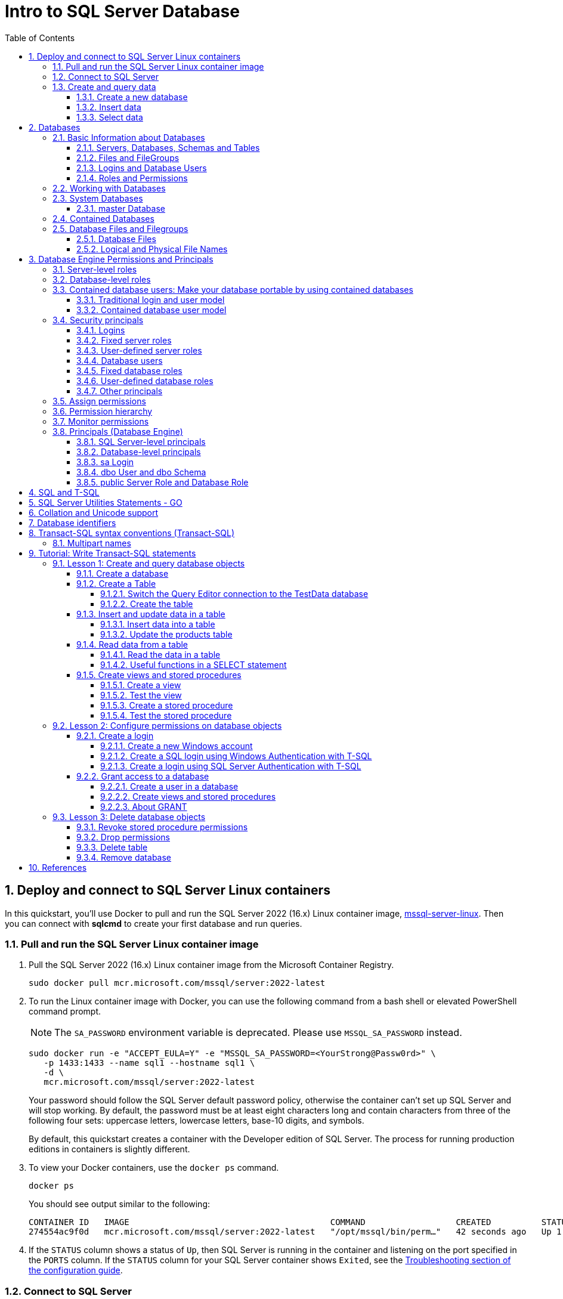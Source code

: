 = Intro to SQL Server Database
:page-layout: post
:page-categories: ['database']
:page-tags: ['database', 'sqlserver']
:page-date: 2023-04-06 10:14:18 +0800
:page-revdate: 2023-04-06 10:14:18 +0800
:toc:
:toclevels: 4
:sectnums:
:sectnumlevels: 4

== Deploy and connect to SQL Server Linux containers

:docker-hub-microsoft-mssql-server: https://hub.docker.com/_/microsoft-mssql-server
:sqldb-troubleshooting: https://learn.microsoft.com/en-us/sql/linux/sql-server-linux-docker-container-troubleshooting?view=sql-server-ver16

In this quickstart, you'll use Docker to pull and run the SQL Server 2022 (16.x) Linux container image, {docker-hub-microsoft-mssql-server}[mssql-server-linux]. Then you can connect with *sqlcmd* to create your first database and run queries.

=== Pull and run the SQL Server Linux container image

. Pull the SQL Server 2022 (16.x) Linux container image from the Microsoft Container Registry.
+
[source,bash]
----
sudo docker pull mcr.microsoft.com/mssql/server:2022-latest
----

. To run the Linux container image with Docker, you can use the following command from a bash shell or elevated PowerShell command prompt.
+
NOTE: The `SA_PASSWORD` environment variable is deprecated. Please use `MSSQL_SA_PASSWORD` instead.
+
[source,shell]
----
sudo docker run -e "ACCEPT_EULA=Y" -e "MSSQL_SA_PASSWORD=<YourStrong@Passw0rd>" \
   -p 1433:1433 --name sql1 --hostname sql1 \
   -d \
   mcr.microsoft.com/mssql/server:2022-latest
----
+
Your password should follow the SQL Server default password policy, otherwise the container can't set up SQL Server and will stop working. By default, the password must be at least eight characters long and contain characters from three of the following four sets: uppercase letters, lowercase letters, base-10 digits, and symbols. 
+
By default, this quickstart creates a container with the Developer edition of SQL Server. The process for running production editions in containers is slightly different.
+

. To view your Docker containers, use the `docker ps` command.
+
[source,shell]
----
docker ps
----
+
You should see output similar to the following:
+
[source,console]
----
CONTAINER ID   IMAGE                                        COMMAND                  CREATED          STATUS        PORTS                                       NAMES
274554ac9f0d   mcr.microsoft.com/mssql/server:2022-latest   "/opt/mssql/bin/perm…"   42 seconds ago   Up 1 second   0.0.0.0:1433->1433/tcp, :::1433->1433/tcp   sql1
----

. If the `STATUS` column shows a status of `Up`, then SQL Server is running in the container and listening on the port specified in the `PORTS` column. If the `STATUS` column for your SQL Server container shows `Exited`, see the {sqldb-troubleshooting}[Troubleshooting section of the configuration guide]. 

=== Connect to SQL Server

The following steps use the SQL Server command-line tool, sqlcmd, inside the container to connect to SQL Server.

. Use the `docker exec -it` command to start an interactive bash shell inside your running container. In the following example `sql1` is name specified by the `--name` parameter when you created the container.
+
[source,shell]
----
sudo docker exec -it sql1 "bash"
----

. Once inside the container, connect locally with *sqlcmd*, using its full path.
+
[source,shell]
----
/opt/mssql-tools/bin/sqlcmd -S localhost -U SA -P "<YourStrong@Passw0rd>"
----
+
TIP: You can omit the password on the command-line to be prompted to enter it. Here's an example:
+
[source,shell]
----
/opt/mssql-tools/bin/sqlcmd -S localhost -U SA
----

. If successful, you should get to a *sqlcmd* command prompt: `1>`.

=== Create and query data

The following sections walk you through using *sqlcmd* and Transact-SQL to create a new database, add data, and run a query.

==== Create a new database

The following steps create a new database named `TestDB`.

. From the sqlcmd command prompt, paste the following Transact-SQL command to create a test database:
+
[source,sql]
----
CREATE DATABASE TestDB;
----

. On the next line, write a query to return the name of all of the databases on your server:
+
[source,sql]
----
SELECT Name from sys.databases;
----

. The previous two commands weren't run immediately. Type `GO` on a new line to run the previous commands:
+
[source,sql]
----
GO
----

==== Insert data

Next create a new table, Inventory, and insert two new rows.

. From the _sqlcmd_ command prompt, switch context to the new _TestDB_ database:
+
[source,sql]
----
USE TestDB;
----

. Create new table named `Inventory`:
+
[source,sql]
----
CREATE TABLE Inventory (id INT, name NVARCHAR(50), quantity INT);
----

. Insert data into the new table:
+
[source,sql]
----
INSERT INTO Inventory VALUES (1, 'banana', 150); INSERT INTO Inventory VALUES (2, 'orange', 154);
----

. Type `GO` to run the previous commands:
+
[source,sql]
----
GO
----

==== Select data

Now, run a query to return data from the `Inventory` table.

. From the _sqlcmd_ command prompt, enter a query that returns rows from the `Inventory` table where the quantity is greater than 152:
+
[source,sql]
----
SELECT * FROM Inventory WHERE quantity > 152;
----

. Run the command:
+
[source,sql]
----
GO
----

. Exit the sqlcmd command prompt
+
To end your sqlcmd session, type `QUIT`:
+
[source,sql]
----
QUIT
----

. To exit the interactive command-prompt in your container, type `exit`. Your container continues to run after you exit the interactive bash shell.

== Databases

A _database_ in _SQL Server_ is made up of a collection of _tables_ that stores a specific set of structured data. A table contains a collection of _rows_, also referred to as _records_ or _tuples_, and _columns_, also referred to as _attributes_. Each column in the table is designed to store a certain type of information, for example, dates, names, dollar amounts, and numbers.

=== Basic Information about Databases

:sqldb-tables: https://learn.microsoft.com/en-us/sql/relational-databases/tables/tables?view=sql-server-ver16
:sqldb-files-filegroups: https://learn.microsoft.com/en-us/sql/relational-databases/databases/database-files-and-filegroups?view=sql-server-ver16
:sqldb-tsql: https://learn.microsoft.com/en-us/sql/t-sql/language-reference?view=sql-server-ver16
:sqldb-authn: https://learn.microsoft.com/en-us/sql/relational-databases/security/authentication-access/principals-database-engine?view=sql-server-ver16
:ssms: https://learn.microsoft.com/en-us/sql/ssms/sql-server-management-studio-ssms?view=sql-server-ver16

==== Servers, Databases, Schemas and Tables

A computer can have one or more than one instance of _SQL Server_ installed. Each instance of SQL Server can contain one or many _databases_. Within a database, there are one or many object ownership groups called _schemas_. Within each schema there are database objects such as _tables_, _views_, and _stored procedures_. Some objects such as certificates and asymmetric keys are contained within the database, but are not contained within a schema. For more information about creating tables, see {sqldb-tables}[Tables].

==== Files and FileGroups

SQL Server databases are stored in the file system in _files_. Files can be grouped into _filegroups_. For more information about files and filegroups, see {sqldb-files-filegroups}[Database Files and Filegroups].

==== Logins and Database Users

When people gain access to an instance of SQL Server they are identified as a _login_. When people gain access to a database they are identified as a _database user_. A database user can be based on a login. If _contained databases_ are enabled, a database user can be created that is not based on a login. For more information about users, see `CREATE USER` ({sqldb-tsql}[Transact-SQL]).

==== Roles and Permissions

A user that has access to a database can be given _permission_ to access the objects in the database. Though permissions can be granted to _individual users_, we recommend creating _database roles_, adding the database users to the roles, and then grant access permission to the roles. Granting permissions to roles instead of users makes it easier to keep permissions consistent and understandable as the number of users grow and continually change. For more information about roles permissions, see `CREATE ROLE` ({sqldb-tsql}[Transact-SQL]) and {sqldb-authn}[Principals (Database Engine)].

=== Working with Databases

Most people who work with databases use the _SQL Server Management Studio_ tool. The Management Studio tool has a graphical user interface for creating databases and the objects in the databases. Management Studio also has a query editor for interacting with databases by writing Transact-SQL statements. Management Studio can be installed from the SQL Server installation disk, or downloaded from MSDN. For more information about SQL Server Management Studio tool, see {ssms}[SQL Server Management Studio (SSMS)].

=== System Databases

SQL Server includes the following system databases.

:master-database: https://learn.microsoft.com/en-us/sql/relational-databases/databases/master-database?view=sql-server-ver16
:msdb-database: https://learn.microsoft.com/en-us/sql/relational-databases/databases/msdb-database?view=sql-server-ver16
:model-database: https://learn.microsoft.com/en-us/sql/relational-databases/databases/model-database?view=sql-server-ver16
:resource-database: https://learn.microsoft.com/en-us/sql/relational-databases/databases/resource-database?view=sql-server-ver16
:tempdb-database: https://learn.microsoft.com/en-us/sql/relational-databases/databases/tempdb-database?view=sql-server-ver16

[%header,cols="1,5"]
|===
|System database
|Description

|{master-database}[master Database]
|Records all the system-level information for an instance of SQL Server.

|{msdb-database}[msdb Database]
|Is used by SQL Server Agent for scheduling alerts and jobs.

|{model-database}[model Database]
|Is used as the template for all databases created on the instance of SQL Server. Modifications made to the model database, such as database size, collation, recovery model, and other database options, are applied to any databases created afterward.

|{resource-database}[Resource Database]
|Is a read-only database that contains system objects that are included with SQL Server. System objects are physically persisted in the Resource database, but they logically appear in the sys schema of every database.

|{tempdb-database}[tempdb Database]
|Is a workspace for holding temporary objects or intermediate result sets.
|===

NOTE: For Azure SQL Database single databases and elastic pools, only _master_ Database and _tempdb_ Database apply.

==== master Database

The _master database_ records all the system-level information for a SQL Server system. This includes instance-wide metadata such as logon accounts, endpoints, linked servers, and system configuration settings.

In SQL Server, system objects are no longer stored in the _master_ database; instead, they are stored in the _Resource database_.

Also, _master_ is the database that records the existence of all other databases and the location of those database files and records the initialization information for SQL Server. Therefore, SQL Server cannot start if the master database is unavailable.

=== Contained Databases

A _contained database_ is a database that is isolated from other databases and from the instance of SQL Server that hosts the database. SQL Server helps user to isolate their database from the instance in 4 ways.

* Much of the metadata that describes a database is maintained in the database. (In addition to, or instead of, maintaining metadata in the master database.)

* All metadata are defined using the same collation.

* User authentication can be performed by the database, reducing the databases dependency on the logins of the instance of SQL Server.

* The SQL Server environment (DMV's, XEvents, etc.) reports and can act upon containment information.


=== Database Files and Filegroups

At a minimum, every SQL Server database has two operating system files: a _data file_ and a _log file_. Data files contain data and objects such as tables, indexes, stored procedures, and views. Log files contain the information that is required to recover all transactions in the database. Data files can be grouped together in filegroups for allocation and administration purposes.

==== Database Files

SQL Server databases have three types of files, as shown in the following table.

[%header,cols="1,5"]
|===
|File
|Description

|Primary
|Contains startup information for the database and points to the other files in the database. Every database has one primary data file. The recommended file name extension for primary data files is _.mdf_.

|Secondary
|Optional user-defined data files. Data can be spread across multiple disks by putting each file on a different disk drive. The recommended file name extension for secondary data files is _.ndf_.

|Transaction Log
|The log holds information used to recover the database. There must be at least one log file for each database. The recommended file name extension for transaction logs is _.ldf_.
|===

For example, a simple database named *Sales* has one primary file that contains all data and objects and a log file that contains the transaction log information. A more complex database named *Orders* can be created that includes one primary file and five secondary files. The data and objects within the database spread across all six files, and the four log files contain the transaction log information.

By default, the data and transaction logs are put on the same drive and path to handle single-disk systems. This choice may not be optimal for production environments. We recommend that you _put data and log files on separate disks_.

[source,console]
----
$ ls /var/opt/mssql/data/
Entropy.bin  Sales_log.ldf  mastlog.ldf  model_msdbdata.mdf  model_replicatedmaster.ldf  modellog.ldf  msdblog.ldf  tempdb2.ndf  tempdb4.ndf
Sales.mdf    master.mdf     model.mdf	 model_msdblog.ldf   model_replicatedmaster.mdf  msdbdata.mdf  tempdb.mdf   tempdb3.ndf  templog.ldf
----

==== Logical and Physical File Names

:sqldb-file-locations: https://learn.microsoft.com/en-us/sql/sql-server/install/file-locations-for-default-and-named-instances-of-sql-server?view=sql-server-ver16

SQL Server files have two file name types:

*logical_file_name*: The _logical_file_name_ is the name used to refer to the physical file in all Transact-SQL statements. The logical file name must comply with the rules for SQL Server identifiers and must be unique among logical file names in the database.

*os_file_name*: The _os_file_name_ is the name of the physical file including the directory path. It must follow the rules for the operating system file names.

When multiple instances of SQL Server are running on a single computer, each instance receives a different default directory to hold the files for the databases created in the instance. For more information, see {sqldb-file-locations}[File Locations for Default and Named Instances of SQL Server].

== Database Engine Permissions and Principals

_Permissions_ in the Database Engine are managed at the _server level_ through _logins_ and _server roles_, and at the _database level_ through _database users_ and _database roles_. The model for SQL Database exposes the same system within each database, but the server level permissions aren't available.

=== Server-level roles

:server-level-roles: https://learn.microsoft.com/en-us/sql/relational-databases/security/authentication-access/server-level-roles?view=sql-server-ver16

SQL Server provides {server-level-roles}[server-level roles] to help you manage the permissions on a server. These roles are security principals that group other principals. Server-level roles are server-wide in their permissions scope. 

=== Database-level roles

:database-level-roles: https://learn.microsoft.com/en-us/sql/relational-databases/security/authentication-access/database-level-roles?view=sql-server-ver16

{database-level-roles}[Database-level roles] are database-wide in their permissions scope.

There are two types of database-level roles: fixed-database roles that are predefined in the database and user-defined database roles that you can create.

Fixed-database roles are defined at the database level and exist in each database. Members of the `db_owner` database role can manage fixed-database role membership. There are also some special-purpose database roles in the `msdb` database.

You can add any database account and other SQL Server roles into database-level roles.

=== Contained database users: Make your database portable by using contained databases 

:contained-database-users: https://learn.microsoft.com/en-us/sql/relational-databases/security/contained-database-users-making-your-database-portable?view=sql-server-ver16

Use {contained-database-users}[contained database users] to authenticate SQL Server and Azure SQL Database connections at the database level. A contained database is a database that's isolated from other databases and from the instance of SQL Server or SQL Database (and the master database) that hosts the database.

==== Traditional login and user model

In the traditional connection model, Windows users or members of Windows groups connect to the Database Engine by providing user or group credentials authenticated by Windows. Or users can provide both a name and password and connect by using SQL Server authentication. In both cases, the master database must have a login that matches the connecting credentials.

After the Database Engine confirms the Windows authentication credentials or authenticates the SQL Server authentication credentials, the connection typically attempts to connect to a user database. To connect to a user database, the login must be mapped to (that is, associated with) a database user in the user database. The connection string might also specify connecting to a specific database, which is optional in SQL Server but required in SQL Database.

The important principle is that both the _login_ (in the `master` database) and the _user_ (in the user database) must exist and be related to each other. The connection to the user database has a dependency upon the login in the `master` database. This dependency limits the ability of the database to be moved to a different hosting SQL Server instance or Azure SQL Database server.

If a connection to the `master` database is not available (for example, a failover is in progress), the overall connection time will increase, or the connection might time out. An unavailable connection might reduce connection scalability.

==== Contained database user model

In the contained database user model, the login in the `master` database is not present. Instead, the authentication process occurs at the user database. The database user in the user database doesn't have an associated login in the master database.

The contained database user model supports both Windows authentication and SQL Server authentication. You can use it in both SQL Server and SQL Database.

To connect as a contained database user, the connection string must always contain a parameter for the user database. The Database Engine uses this parameter to know which database is responsible for managing the authentication process.

The activity of the contained database user is limited to the authenticating database. The database user account must be independently created in each database that the user needs. To change databases, SQL Database users must create a new connection. Contained database users in SQL Server can change databases if an identical user is present in another database.

=== Security principals

:principals-database-engine: https://learn.microsoft.com/en-us/sql/relational-databases/security/authentication-access/principals-database-engine?view=sql-server-ver16

{principals-database-engine}[_Security principal_] is the official name of the identities that use SQL Server and that can be assigned permission to take actions. They are usually people or groups of people, but can be other entities that pretend to be people.

The security principals can be created and managed using the Transact-SQL listed, or by using SQL Server Management Studio.

==== Logins

:choose-an-authentication-mode: https://learn.microsoft.com/en-us/sql/relational-databases/security/choose-an-authentication-mode?view=sql-server-ver16

_Logins_ are individual user accounts for logging on to the SQL Server Database Engine. SQL Server and SQL Database support logins based on _Windows authentication_ and logins based on _SQL Server authentication_.

For information about the two types of logins, see {choose-an-authentication-mode}[Choose an Authentication Mode].

==== Fixed server roles

:alter-server-role-transact-sql: https://learn.microsoft.com/en-us/sql/t-sql/statements/alter-server-role-transact-sql?view=sql-server-ver16

In SQL Server, _fixed server roles_ are a set of pre-configured roles that provide convenient group of server-level permissions. Logins can be added to the roles using the `ALTER SERVER ROLE ... ADD MEMBER` statement.

For more information, see {alter-server-role-transact-sql}[ALTER SERVER ROLE (Transact-SQL)].

SQL Database doesn't support the fixed server roles, but has two roles in the `master` database (`dbmanager` and `loginmanager`) that act like server roles.

==== User-defined server roles

In SQL Server, you can create your own server roles and assign server-level permissions to them. Logins can be added to the server roles using the `ALTER SERVER ROLE ... ADD MEMBER` statement.

For more information, see {alter-server-role-transact-sql}[ALTER SERVER ROLE (Transact-SQL)].

SQL Database doesn't support the user-defined server roles.

==== Database users

:contained-database-users-making-your-database-portable: https://learn.microsoft.com/en-us/sql/relational-databases/security/contained-database-users-making-your-database-portable?view=sql-server-ver16
:create-user-transact-sql: https://learn.microsoft.com/en-us/sql/t-sql/statements/create-user-transact-sql?view=sql-server-ver16

Logins are granted access to a database by creating a _database user_ in a database and mapping that database user to sign in. Typically the database user name is the same as the login name, though it doesn't have to be the same.

Each database user maps to a single login. A login can be mapped to only one user in a database, but can be mapped as a database user in several different databases.

Database users can also be created that don't have a corresponding login. These users are called _contained database users_. Microsoft encourages the use of contained database users because it makes it easier to move your database to a different server. Like a login, a contained database user can use either Windows authentication or SQL Server authentication. For more information, see {contained-database-users-making-your-database-portable}[Contained Database Users - Making Your Database Portable].

There are 12 types of users with slight differences in how they authenticate, and who they represent. To see a list of users, see {create-user-transact-sql}[CREATE USER (Transact-SQL)].

==== Fixed database roles

:alter-role-transact-sql: https://learn.microsoft.com/en-us/sql/t-sql/statements/alter-role-transact-sql?view=sql-server-ver16

_Fixed database roles_ are a set of pre-configured roles that provide convenient group of database-level permissions. Database users and user-defined database roles can be added to the fixed database roles using the `ALTER ROLE ... ADD MEMBER` statement.

For more information, see {alter-role-transact-sql}[ALTER ROLE (Transact-SQL)].

==== User-defined database roles

Users with the `CREATE ROLE` permission can create new _user-defined database roles_ to represent groups of users with common permissions. Typically permissions are granted or denied to the entire role, simplifying permissions management and monitoring. Database users can be added to the database roles by using the `ALTER ROLE ... ADD MEMBER` statement.

For more information, see {alter-role-transact-sql}[ALTER ROLE (Transact-SQL)].

==== Other principals

:create-a-database-user: https://learn.microsoft.com/en-us/sql/relational-databases/security/authentication-access/create-a-database-user?view=sql-server-ver16

Additional security principals not discussed here include application roles, and logins and users based on certificates or asymmetric keys.

For a graphic showing the relationships between Windows users, Windows groups, logins, and database users, see {create-a-database-user}[Create a Database User].

=== Assign permissions

:permissions-database-engine: https://learn.microsoft.com/en-us/sql/relational-databases/security/permissions-database-engine?view=sql-server-ver16

Every SQL Server securable has associated {permissions-database-engine}[permissions] that can be granted to a principal. Permissions in the Database Engine are managed at the server level assigned to logins and server roles, and at the database level assigned to database users and database roles. The model for Azure SQL Database has the same system for the database permissions, but the server level permissions aren't available.

Most permission statements have the format:

[source,sql]
----
AUTHORIZATION PERMISSION ON SECURABLE::NAME TO PRINCIPAL;
----

* `AUTHORIZATION` must be `GRANT`, `REVOKE` or `DENY`.

* The `PERMISSION` establishes what action is allowed or prohibited. The exact number of permissions differs between SQL Server and SQL Database. The permissions are listed in the article {permissions-database-engine}[Permissions (Database Engine)] and in the chart referenced below.

* `ON SECURABLE::NAME` is the type of securable (server, server object, database, or database object) and its name.
+
Some permissions don't require `ON SECURABLE::NAME` because it is unambiguous or inappropriate in the context. For example, the `CREATE TABLE` permission doesn't require the `ON SECURABLE::NAME` clause (`GRANT CREATE TABLE TO Mary`; allows Mary to create tables).

* `PRINCIPAL` is the security principal (login, user, or role) which receives or loses the permission. Grant permissions to roles whenever possible.

The following example grant statement, grants the `UPDATE` permission on the `Parts` table or view that is contained in the `Production` schema to the role named `PartsTeam`:

[source,sql]
----
GRANT UPDATE ON OBJECT::Production.Parts TO PartsTeam;
----

The following example grant statement grants the `UPDATE` permission on the `Production` schema, and by extension on any table or view contained within this schema to the role named `ProductionTeam`, which is a more effective and salable approach to assigning permissions than on individual object-level:

[source,sql]
----
GRANT UPDATE ON SCHEMA::Production TO ProductionTeam;
----

Permissions are granted to security principals (logins, users, and roles) by using the `GRANT` statement. Permissions are explicitly denied by using the `DENY` command. A previously granted or denied permission is removed by using the `REVOKE` statement. Permissions are cumulative, with the user receiving all the permissions granted to the user, login, and any group memberships; however any permission denial overrides all grants.

[TIP]
====
A common mistake is to attempt to remove a `GRANT` by using `DENY` instead of `REVOKE`. This can cause problems when a user receives permissions from multiple sources; which is quite common. The following example demonstrates the principal.
====

The Sales group receives `SELECT` permissions on the OrderStatus table through the statement `GRANT SELECT ON OBJECT::OrderStatus TO Sales;`. User Jae is a member of the Sales role. Jae has also been granted `SELECT` permission to the `OrderStatus` table under their own user name through the statement `GRANT SELECT ON OBJECT::OrderStatus TO Jae`;. Presume the administer wishes to remove the `GRANT` to the Sales role.

* If the administrator correctly executes `REVOKE SELECT ON OBJECT::OrderStatus TO Sales`;, then Jae will retain `SELECT` access to the OrderStatus table through their individual `GRANT` statement.

* If the administrator incorrectly executes `DENY SELECT ON OBJECT::OrderStatus TO Sales;` then Jae, as a member of the Sales role, will be denied the `SELECT` permission because the `DENY` to Sales overrides their individual `GRANT`.

:permissions-or-securables-page: https://learn.microsoft.com/en-us/sql/relational-databases/security/permissions-or-securables-page?view=sql-server-ver16

[NOTE]
====
Permissions can be configured using Management Studio. Find the securable in Object Explorer, right-click the securable, and then select *Properties*. Select the *Permissions* page.

For help on using the permission page, see {permissions-or-securables-page}[Permissions or Securables Page].
====

=== Permission hierarchy

Permissions have a parent/child hierarchy. That is, if you grant _SELECT_ permission on a database, that permission includes _SELECT_ permission on all (child) schemas in the database. If you grant _SELECT_ permission on a schema, it includes _SELECT_ permission on all the (child) tables and views in the schema. The permissions are transitive; that is, if you grant _SELECT_ permission on a database, it includes _SELECT_ permission on all (child) schemas, and all (grandchild) tables and views.

Permissions also have covering permissions. The _CONTROL_ permission on an object, normally gives you all other permissions on the object.

Because both the parent/child hierarchy and the covering hierarchy can act on the same permission, the permission system can get complicated. For example, let's take a table (Region), in a schema (Customers), in a database (SalesDB).

* `CONTROL` permission on table Region includes all the other permissions on the table Region, including `ALTER`, `SELECT`, `INSERT`, `UPDATE`, `DELETE`, and some other permissions.

* `SELECT` on the Customers schema that owns the Region table includes the `SELECT` permission on the Region table.

So `SELECT` permission on the Region table can be achieved through any of these six statements:

[source,sql]
----
GRANT SELECT ON OBJECT::Region TO Jae;

GRANT CONTROL ON OBJECT::Region TO Jae;

GRANT SELECT ON SCHEMA::Customers TO Jae;

GRANT CONTROL ON SCHEMA::Customers TO Jae;

GRANT SELECT ON DATABASE::SalesDB TO Jae;

GRANT CONTROL ON DATABASE::SalesDB TO Jae;
----

=== Monitor permissions

:security-catalog-views-transact-sql: https://learn.microsoft.com/en-us/sql/relational-databases/system-catalog-views/security-catalog-views-transact-sql?view=sql-server-ver16

The following views return security information.

* The logins and user-defined server roles on a server can be examined by using the `sys.server_principals` view. This view isn't available in SQL Database.

* The users and user-defined roles in a database can be examined by using the `sys.database_principals` view.

* The permissions granted to logins and user-defined fixed server roles can be examined by using the `sys.server_permissions` view. This view isn't available in SQL Database.

* The permissions granted to users and user-defined fixed database roles can be examined by using the `sys.database_permissions` view.

* Database role membership can be examined by using the `sys.database_role_members` view.

* Server role membership can be examined by using the `sys.server_role_members` view. This view isn't available in SQL Database.

* For additional security related views, see {security-catalog-views-transact-sql}[Security Catalog Views (Transact-SQL)].

=== Principals (Database Engine)

_Principals_ are entities that can request SQL Server resources. Like other components of the SQL Server authorization model, principals can be arranged in a hierarchy. The scope of influence of a principal depends on the scope of the definition of the principal: Windows, server, database; and whether the principal is indivisible or a collection. A _Windows Login_ is an example of an indivisible principal, and a _Windows Group_ is an example of a principal that is a collection. Every principal has a _security identifier (SID)_.

==== SQL Server-level principals

* SQL Server authentication Login
* Windows authentication login for a Windows user
* Windows authentication login for a Windows group
* Azure Active Directory authentication login for a AD user
* Azure Active Directory authentication login for a AD group
* Server Role

==== Database-level principals

* Database User (There are 12 types of users. For more information, see {create-user-transact-sql}[CREATE USER].)
* Database Role
* Application Role

==== sa Login

The SQL Server `sa` login is a server-level principal. By default, it is created when an instance is installed.

Beginning in SQL Server 2005 (9.x), the default database of sa is master. This is a change of behavior from earlier versions of SQL Server.

The `sa` login is a member of the `sysadmin` fixed server-level role.

The `sa` login has all permissions on the server and cannot be limited.

The `sa` login cannot be dropped, but it can be disabled so that no one can use it.

==== dbo User and dbo Schema

The `dbo` user is a special user principal in each database.

All SQL Server administrators, members of the `sysadmin` fixed server role, `sa` login, and owners of the database, enter databases as the `dbo` user.

The `dbo` user has all permissions in the database and cannot be limited or dropped.

`dbo` stands for database owner, but the `dbo` user account is not the same as the `db_owner` fixed database role, and the `db_owner` fixed database role is not the same as the user account that is recorded as the owner of the database.

The `dbo` user owns the `dbo` schema. The `dbo` schema is the default schema for all users, unless some other schema is specified. The `dbo` schema cannot be dropped.

==== public Server Role and Database Role

Every login belongs to the `public` fixed server role, and every database user belongs to the `public` database role.

When a login or user has not been granted or denied specific permissions on a securable, the login or user inherits the permissions granted to public on that securable.

The `public` fixed server role and the `public` fixed database role cannot be dropped. However you can revoke permissions from the `public` roles.

There are many permissions that are assigned to the `public` roles by default. Most of these permissions are needed for routine operations in the database; the type of things that everyone should be able to do.

Be careful when revoking permissions from the public login or user, as it will affect all logins/users. Generally you should not deny permissions to public, because the deny statement overrides any grant statements you might make to individuals.

== SQL and T-SQL

.SQL, From Wikipedia, the free encyclopedia, https://en.wikipedia.org/wiki/SQL
> *Structured Query Language*, abbreviated as *SQL* (/ˌɛsˌkjuːˈɛl/ ) _S-Q-L_, sometimes /ˈsiːkwəl/ "sequel" for historical reasons), is a domain-specific language used in programming and designed for managing data held in a relational database management system (RDBMS), or for stream processing in a relational data stream management system (RDSMS). It is particularly useful in handling structured data, i.e. data incorporating relations among entities and variables.

.Transact-SQL, From Wikipedia, the free encyclopedia, https://en.wikipedia.org/wiki/Transact-SQL
> Transact-SQL (T-SQL) is Microsoft's and Sybase's proprietary extension to the SQL (Structured Query Language) used to interact with relational databases. T-SQL expands on the SQL standard to include procedural programming, local variables, various support functions for string processing, date processing, mathematics, etc. and changes to the DELETE and UPDATE statements.
> 
> Transact-SQL is central to using Microsoft SQL Server. All applications that communicate with an instance of SQL Server do so by sending Transact-SQL statements to the server, regardless of the user interface of the application.
> 
> Stored procedures in SQL Server are executable server-side routines. The advantage of stored procedures is the ability to pass parameters. 

== SQL Server Utilities Statements - GO

SQL Server provides commands that are not Transact-SQL statements, but are recognized by the *sqlcmd* and *osql* utilities and SQL Server Management Studio Code Editor. These commands can be used to facilitate the readability and execution of batches and scripts.

`GO` signals the end of a batch of Transact-SQL statements to the SQL Server utilities.

*Syntax*

[source,sql]
----
GO [count]  
----

*Arguments*

_count_

Is a positive integer. The batch preceding GO will execute the specified number of times.

*Remarks*

`GO` is not a Transact-SQL statement; it is a command recognized by the *sqlcmd* and *osql* utilities and SQL Server Management Studio Code editor.

SQL Server utilities interpret `GO` as a signal that they should send the current batch of Transact-SQL statements to an instance of SQL Server. The current batch of statements is composed of all statements entered since the last `GO`, or since the start of the ad hoc session or script if this is the first `GO`.

A Transact-SQL statement cannot occupy the same line as a `GO` command. However, the line can contain comments.

Users must follow the rules for batches. For example, any execution of a stored procedure after the first statement in a batch must include the `EXECUTE` keyword. The scope of local (user-defined) variables is limited to a batch, and cannot be referenced after a `GO` command.

[source,sql]
----
USE AdventureWorks2012;  
GO  
DECLARE @MyMsg VARCHAR(50)  
SELECT @MyMsg = 'Hello, World.'  
GO -- @MyMsg is not valid after this GO ends the batch.  
  
-- Yields an error because @MyMsg not declared in this batch.  
PRINT @MyMsg  
GO
  
SELECT @@VERSION;  
-- Yields an error: Must be EXEC sp_who if not first statement in   
-- batch.  
sp_who  
GO  
----

SQL Server applications can send multiple Transact-SQL statements to an instance of SQL Server for execution as a batch. The statements in the batch are then compiled into a single _execution plan_. Programmers executing ad hoc statements in the SQL Server utilities, or building scripts of Transact-SQL statements to run through the SQL Server utilities, use `GO` to signal the end of a batch.

Applications based on the ODBC or OLE DB APIs receive a syntax error if they try to execute a `GO` command. The SQL Server utilities never send a `GO` command to the server.

Do not use a semicolon as a statement terminator after `GO`.

[source,sql]
----
-- Yields an error because ; is not permitted after GO  
SELECT @@VERSION;  
GO; 
----

[TIP]
====
The `GO` statement is not a SQL statement; rather, it is a command recognized by the SQL Server Management Studio (SSMS), sqlcmd, and other SQL Server utilities.

In the context of these utilities, `GO` signals the end of a batch of statements and is used to separate batches of statements from each other. However, when you are performing database operations from ADO.NET (or any other context where you're sending SQL statements directly to SQL Server), batch separation is not needed, and the `GO` statement is not recognized.

If you try to include the `GO` statement in your SQL strings in ADO.NET, you'll likely encounter a SQL Server error that 'GO' is not a recognized built-in function name. Instead, just end each of your SQL statements with a semicolon (`;`).
====

== Collation and Unicode support

:collation-and-unicode-support: https://learn.microsoft.com/en-us/sql/relational-databases/collations/collation-and-unicode-support?view=sql-server-ver16
:sys-fn-helpcollations-transact-sql: https://learn.microsoft.com/en-us/sql/relational-databases/system-functions/sys-fn-helpcollations-transact-sql?view=sql-server-ver16

{collation-and-unicode-support}[Collations] in SQL Server provide sorting rules, case, and accent sensitivity properties for your data. Collations that are used with character data types, such as char and varchar, dictate the code page and corresponding characters that can be represented for that data type.

Whether you're installing a new instance of SQL Server, restoring a database backup, or connecting server to client databases, it's important to understand the locale requirements, sorting order, and case and accent sensitivity of the data that you're working with. To list the collations that are available on your instance of SQL Server, see {sys-fn-helpcollations-transact-sql}[sys.fn_helpcollations (Transact-SQL)].

When you select a collation for your server, database, column, or expression, you're assigning certain characteristics to your data. These characteristics affect the results of many operations in the database. For example, when you construct a query by using `ORDER BY`, the sort order of your result set might depend on the collation that's applied to the database or dictated in a `COLLATE` clause at the expression level of the query.

Setting collations are supported at the following levels of an instance of SQL Server:

* Server-level collations
+
The default server collation is determined during SQL Server setup, and it becomes the default collation of the system databases and all user databases.
+
To query the server collation for an instance of SQL Server, use the SERVERPROPERTY function:
+
[source,sql]
----
SELECT CONVERT(nvarchar(128), SERVERPROPERTY('collation'));
-- SQL_Latin1_General_CP1_CI_AS
----
+
[TIP]
====
+++*+++ `SQL_Latin1_General_CP1_CI_AS` is a collation setting in SQL Server. Here's what each part of it means:

- `SQL` indicates that it is a SQL Server-defined collation.

- `Latin1_General` is the base language and alphabet, which in this case is the Latin 1 (Western European) alphabet.

- `CP1` stands for Code Page 1, which implies that the collation is using code page 1252. This page includes all ASCII characters and additional characters used in English and several other Western European languages.

- `CI` stands for Case Insensitive. This means the collation doesn't recognize case differences. When CI is specified, 'a' is considered equal to 'A'.

- `AS` stands for Accent Sensitive. This means the collation does recognize accent differences. When AS is specified, 'résumé' is not equal to 'resume'.
====
+
To query the server for all available collations, use the following fn_helpcollations() built-in function:
+
[source,sql]
----
SELECT * FROM sys.fn_helpcollations();
----

* Database-level collations
+
When you create or modify a database, you can use the `COLLATE` clause of the `CREATE DATABASE` or `ALTER DATABASE` statement to specify the default database collation. If no collation is specified, the database is assigned the server collation.
+
You can retrieve the current collation of a database by using a statement similar to the following code sample:
+
[source,sql]
----
SELECT CONVERT (nvarchar(128), DATABASEPROPERTYEX('database_name', 'collation'));
----

* Column-level collations
+
When you create or alter a table, you can specify collations for each character-string column by using the `COLLATE` clause. If you don't specify a collation, the column is assigned the default collation of the database.

* Expression-level collations
+
Expression-level collations are set when a statement is run, and they affect the way a result set is returned. This enables `ORDER BY` sort results to be locale-specific. To implement expression-level collations, use a `COLLATE` clause such as the following code sample:
+
[source,sql]
----
SELECT name FROM customer ORDER BY name COLLATE Latin1_General_CS_AI;
----

A *locale* is a set of information that's associated with a location or a culture. The information can include the name and identifier of the spoken language, the script that's used to write the language, and cultural conventions. Collations can be associated with one or more locales. For more information, see Locale IDs Assigned by Microsoft.

A *code page* is an ordered set of characters of a given script in which a numeric index, or code point value, is associated with each character. A Windows code page is typically referred to as a character set or a charset. Code pages are used to provide support for the character sets and keyboard layouts that are used by different Windows system locales.

*Sort order* specifies how data values are sorted. The order affects the results of data comparison. Data is sorted by using collations, and it can be optimized by using indexes.

*Unicode* is a standard for mapping code points to characters. Because it's designed to cover all the characters of all the languages of the world, you don't need different code pages to handle different sets of characters.

Storing data in multiple languages within one database is difficult to manage when you use only character data and code pages. It's also difficult to find one code page for the database that can store all the required language-specific characters. Additionally, it's difficult to guarantee the correct translation of special characters when they're being read or updated by a variety of clients that are running various code pages. Databases that support international clients should always use Unicode data types instead of non-Unicode data types.

NOTE: The code pages that a client uses are determined by the operating system (OS) settings. To set client code pages on the Windows operating system, use Regional Settings in Control Panel.

It would be difficult to select a code page for character data types that will support all the characters that are required by a worldwide audience. The easiest way to manage character data in international databases is to always use a data type that supports Unicode.

If you store character data that reflects multiple languages in SQL Server (SQL Server 2005 (9.x) and later), use Unicode data types (`nchar`, `nvarchar`, and `ntext`) instead of non-Unicode data types (`char`, `varchar`, and `text`).

:storage_differences-utf-8-16: https://learn.microsoft.com/en-us/sql/relational-databases/collations/collation-and-unicode-support?view=sql-server-ver16#storage_differences

Alternatively, starting with SQL Server 2019 (15.x), if a UTF-8 enabled collation (`_UTF8`) is used, previously non-Unicode data types (`char` and `varchar`) become Unicode data types using UTF-8 encoding. SQL Server 2019 (15.x) doesn't change the behavior of previously existing Unicode data types (`nchar`, `nvarchar`, and `ntext`), which continue to use UCS-2 or UTF-16 encoding. For more information, see {storage_differences-utf-8-16}[Storage differences between UTF-8 and UTF-16].

== Database identifiers

:database-identifiers: https://learn.microsoft.com/en-us/sql/relational-databases/databases/database-identifiers?view=sql-server-ver16

The database object name is referred to as its {database-identifiers}[identifier]. Everything in Microsoft SQL Server can have an identifier. Servers, databases, and database objects, such as tables, views, columns, indexes, triggers, procedures, constraints, and rules, can have identifiers. Identifiers are required for most objects, but are optional for some objects such as constraints.

An object identifier is created when the object is defined. The identifier is then used to reference the object. For example, the following statement creates a table with the identifier `TableX`, and two columns with the identifiers `KeyCol` and `Description`:

[source,sql]
----
CREATE TABLE TableX
(KeyCol INT PRIMARY KEY, Description nvarchar(80));
----

This table also has an unnamed constraint. The `PRIMARY KEY` constraint has no identifier.

The collation of an identifier depends on the level at which it is defined.

* Identifiers of instance-level objects, such as logins and database names, are assigned the default collation of the instance.
* Identifiers of objects in a database, such as tables, views, and column names, are assigned the default collation of the database.
+
For example, two tables with names that differ only in case can be created in a database that has case-sensitive collation, but cannot be created in a database that has case-insensitive collation.

There are two classes of identifiers:

* Regular identifiers
+
Comply with the rules for the format of identifiers. Regular identifiers are not delimited when they are used in Transact-SQL statements.
+
[source,sql]
----
USE AdventureWorks2022;
GO
SELECT *
FROM HumanResources.Employee
WHERE NationalIDNumber = 153479919
----

* Delimited identifiers
+
Are enclosed in double quotation marks (`"`) or brackets (`[ ]`). Identifiers that comply with the rules for the format of identifiers might not be delimited. For example:
+
[source,sql]
----
USE AdventureWorks2022;
GO
SELECT *
FROM [HumanResources].[Employee] --Delimiter is optional.
WHERE [NationalIDNumber] = 153479919 --Delimiter is optional.
----
+
Identifiers that do not comply with all the rules for identifiers must be delimited in a Transact-SQL statement. For example:
SQL
+
[source,sql]
----
USE AdventureWorks2022;
GO
CREATE TABLE [SalesOrderDetail Table] --Identifier contains a space and uses a reserved keyword.
(
    [Order] [int] NOT NULL,
    [SalesOrderDetailID] [int] IDENTITY(1,1) NOT NULL,
    [OrderQty] [smallint] NOT NULL,
    [ProductID] [int] NOT NULL,
    [UnitPrice] [money] NOT NULL,
    [UnitPriceDiscount] [money] NOT NULL,
    [ModifiedDate] [datetime] NOT NULL,
  CONSTRAINT [PK_SalesOrderDetail_Order_SalesOrderDetailID] PRIMARY KEY CLUSTERED
  ([Order] ASC, [SalesOrderDetailID] ASC)
);
GO

SELECT *
FROM [SalesOrderDetail Table]  --Identifier contains a space and uses a reserved keyword.
WHERE [Order] = 10;            --Identifier is a reserved keyword.
----

== Transact-SQL syntax conventions (Transact-SQL)

The following table lists and describes conventions that are used in the syntax diagrams in the Transact-SQL reference.

[%header,cols="1,5"]
|===
|Convention
|Used for

|UPPERCASE
|Transact-SQL keywords.

|_italic_
|User-supplied parameters of Transact-SQL syntax.

|*bold*
|Type database names, table names, column names, index names, stored procedures, utilities, data type names, and text exactly as shown.

|\| (vertical bar)
|Separates syntax items enclosed in brackets or braces. You can use only one of the items.

|[ ] (brackets)
|Optional syntax item.

|{ } (braces)
|Required syntax items. Don't type the braces.

|[ , ...n ]
|Indicates the preceding item can be repeated n number of times. The occurrences are separated by commas.

|[ ...n ]
|Indicates the preceding item can be repeated n number of times. The occurrences are separated by blanks.

|;
|Transact-SQL statement terminator. Although the semicolon isn't required for most statements in this version of SQL Server, it will be required in a future version.

|::=
|The name for a block of syntax. Use this convention to group and label sections of lengthy syntax or a unit of syntax that you can use in more than one location within a statement. Each location in which the block of syntax could be used is indicated with the label enclosed in chevrons: <label>.

A set is a collection of expressions, for example <grouping set>; and a list is a collection of sets, for example <composite element list>.
|===

=== Multipart names

Unless specified otherwise, all Transact-SQL references to the name of a database object can be a four-part name in the following form:

[subs="+quotes"]
----
_server_name.[database_name].[schema_name].object_name_

_| database_name.[schema_name].object_name_

_| schema_name.object_name_

_| object_name_
----

* server_name
+
Specifies a linked server name or remote server name.

* database_name
+
Specifies the name of a SQL Server database when the object resides in a local instance of SQL Server. When the object is in a linked server, database_name specifies an OLE DB catalog.

* schema_name
+
Specifies the name of the schema that contains the object if the object is in a SQL Server database. When the object is in a linked server, schema_name specifies an OLE DB schema name.

* object_name
+
Refers to the name of the object.

When referencing a specific object, you don't always have to specify the server, database, and schema for the SQL Server Database Engine to identify the object. However, if the object can't be found, an error is returned.

To avoid name resolution errors, we recommend specifying the schema name whenever you specify a schema-scoped object.

To omit intermediate nodes, use periods to indicate these positions. The following table shows the valid formats of object names.

[%header,cols="1,5"]
|===
|Object reference format
|Description

|_server_name.database_name.schema_name.object_name_
|Four-part name.

|_server_name.database_name..object_name_
|Schema name is omitted.

|_server_name..schema_name.object_name_
|Database name is omitted.

|_server_name...object_name_
|Database and schema name are omitted.

|_database_name.schema_name.object_name_
|Server name is omitted.

|_database_name..object_name_
|Server and schema name are omitted.

|_schema_name.object_name_
|Server and database name are omitted.

|_object_name_
|Server, database, and schema name are omitted.
|===

[source,sql]
----
SELECT @@SERVERNAME; -- 8a90e1fbcc1b
SELECT name FROM [8a90e1fbcc1b].[master].[sys].[servers];
----

== Tutorial: Write Transact-SQL statements

This tutorial is intended as a brief introduction to the Transact-SQL language and not as a replacement for a Transact-SQL class. The statements in this tutorial are intentionally simple, and aren't meant to represent the complexity found in a typical production database.

=== Lesson 1: Create and query database objects

Transact-SQL statements can be written and submitted to the Database Engine in the following ways:

* By using SQL Server Management Studio.

* By using the *sqlcmd* utility.

* By connecting from an application that you create.

==== Create a database

:create-database-transact-sql: https://learn.microsoft.com/en-us/sql/t-sql/statements/create-database-transact-sql?view=sql-server-ver16

Like many Transact-SQL statements, the {create-database-transact-sql}[CREATE DATABASE] statement has a required parameter: the name of the database.

`CREATE DATABASE` also has many optional parameters, such as the disk location where you want to put the database files.

When you execute `CREATE DATABASE` without the optional parameters, SQL Server uses default values for many of these parameters.

. In a Query Editor window, type but don't execute the following code:
+
[source,sql]
----
CREATE DATABASE TestData;
GO
----

. Use the pointer to select the words `CREATE DATABASE`, and then press *F1*.

. In Query Editor, press *F5* to execute the statement and create a database named TestData.

When you create a database, SQL Server makes a copy of the `model` database, and renames the copy to the database name. This operation should only take several seconds, unless you specify a large initial size of the database as an optional parameter.

[NOTE]
====
The keyword `GO` separates statements when more than one statement is submitted in a single batch. `GO` is optional when the batch contains only one statement.
====

==== Create a Table

:database-level-roles: https://learn.microsoft.com/en-us/sql/relational-databases/security/authentication-access/database-level-roles?view=sql-server-ver16
:data-types-transact-sql: https://learn.microsoft.com/en-us/sql/t-sql/data-types/data-types-transact-sql?view=sql-server-ver16

To create a table, you must provide a name for the table, and the names and data types of each column in the table.

It is also a good practice to indicate whether null values are allowed in each column.

To create a table, you must have the `CREATE TABLE` permission, and the `ALTER SCHEMA` permission on the schema that will contain the table. The {database-level-roles}[db_ddladmin] fixed database role has these permissions.

Most tables have a primary key, made up of one or more columns of the table. A primary key is always unique. The Database Engine will enforce the restriction that any primary key value can't be repeated in the table.

For a list of data types and links for a description of each, see {data-types-transact-sql}[Data Types (Transact-SQL)].

[NOTE]
====
The Database Engine can be installed as case sensitive or non-case sensitive. If the Database Engine is installed as case sensitive, object names must always have the same case. For example, a table named OrderData is a different table from a table named ORDERDATA. If the Database Engine is installed as non-case sensitive, those two table names are considered to be the same table, and that name can only be used one time.
====

===== Switch the Query Editor connection to the TestData database

In a Query Editor window, type and execute the following code to change your connection to the TestData database.

[source,sql]
----
USE TestData;
GO
----

===== Create the table

In a Query Editor window, type and execute the following code to create a table named `Products`.

The columns in the table are named `ProductID`, `ProductName`, `Price`, and `ProductDescription`. The `ProductID` column is the primary key of the table. `int`, `varchar(25)`, `money`, and `varchar(max)` are all data types. Only the `Price` and `ProductionDescription` columns can have no data when a row is inserted or changed. 
This statement contains an optional element (`dbo.`) called a schema. The schema is the database object that owns the table. If you are an administrator, `dbo` is the default schema. `dbo` stands for database owner.

[source,sql]
----
CREATE TABLE dbo.Products
    (ProductID int PRIMARY KEY NOT NULL,
    ProductName varchar(25) NOT NULL,
    Price money NULL,
    ProductDescription varchar(max) NULL);
GO
----

==== Insert and update data in a table

Now that you have created the `Products` table, you are ready to insert data into the table by using the INSERT statement. After the data is inserted, you will change the content of a row by using an UPDATE statement. You will use the WHERE clause of the UPDATE statement to restrict the update to a single row. The four statements will enter the following data.

[%header,cols="1,1,1,1"]
|===
|ProductID
|ProductName
|Price
|ProductDescription

|1
|Clamp
|12.48
|Workbench clamp

|50
|Screwdriver
|3.17
|Flat head

|75
|Tire Bar
|
|Tool for changing tires.

|3000
|3
|mm
|Bracket
|0.52 	
|===

The basic syntax is: INSERT, table name, column list, VALUES, and then a list of the values to be inserted. The two hyphens in front of a line indicate that the line is a comment and the text will be ignored by the compiler. In this case, the comment describes a permissible variation of the syntax.

===== Insert data into a table

:truncate-table-transact-sql: https://learn.microsoft.com/en-us/sql/t-sql/statements/truncate-table-transact-sql?view=sql-server-ver16

. Execute the following statement to insert a row into the `Products` table that was created in the previous task.
+
[source,sql]
----
-- Standard syntax
INSERT dbo.Products (ProductID, ProductName, Price, ProductDescription)
    VALUES (1, 'Clamp', 12.48, 'Workbench clamp')
GO
----

If the insert succeeds, proceed to the next step.

If the insert fails, it may be because the `Product` table already has a row with that product ID in it. To proceed, delete all the rows in the table and repeat the preceding step. {truncate-table-transact-sql}[TRUNCATE TABLE] deletes all the rows in the table.

. Run the following command to delete all the rows in the table:
+
[source,sql]
----
TRUNCATE TABLE TestData.dbo.Products;
GO
----
+
After you truncate the table, repeat the INSERT command in this step.

. The following statement shows how you can change the order in which the parameters are provided by switching the placement of the `ProductID` and `ProductName` in both the field list (in parentheses) and in the values list.
+
[source,sql]
----
-- Changing the order of the columns
INSERT dbo.Products (ProductName, ProductID, Price, ProductDescription)
    VALUES ('Screwdriver', 50, 3.17, 'Flat head')
GO
----

. The following statement demonstrates that the names of the columns are optional, as long as the values are listed in the correct order. This syntax is common but isn't recommended because it might be harder for others to understand your code. `NULL` is specified for the `Price` column because the price for this product isn't yet known.
+
[source,sql]
----
-- Skipping the column list, but keeping the values in order
INSERT dbo.Products
    VALUES (75, 'Tire Bar', NULL, 'Tool for changing tires.')
GO
----

. The schema name is optional as long as you are accessing and changing a table in your default schema. Because the `ProductDescription` column allows null values and no value is being provided, the ProductDescription column name and value can be dropped from the statement completely.
SQL
+
[source,sql]
----
-- Dropping the optional dbo and dropping the ProductDescription column
INSERT Products (ProductID, ProductName, Price)
    VALUES (3000, '3 mm Bracket', 0.52)
GO
----

===== Update the products table

Type and execute the following UPDATE statement to change the `ProductName` of the second product from `Screwdriver`, to `Flat Head Screwdriver`.

[source,sql]
----
UPDATE dbo.Products
    SET ProductName = 'Flat Head Screwdriver'
    WHERE ProductID = 50
GO
----

==== Read data from a table

Use the SELECT statement to read the data in a table. The SELECT statement is one of the most important Transact-SQL statements, and there are many variations in the syntax. For this tutorial, you will work with five simple versions.

===== Read the data in a table

. Type and execute the following statements to read the data in the `Products` table.
+
[source,sql]
----
-- The basic syntax for reading data from a single table
SELECT ProductID, ProductName, Price, ProductDescription
    FROM dbo.Products
GO
----

. You can use an asterisk (`*`) to select all the columns in the table. The asterisk is for ad hoc queries. In permanent code, provide the column list so that the statement returns the predicted columns, even if a new column is added to the table later.
+
[source,sql]
----
-- Returns all columns in the table
-- Does not use the optional schema, dbo
SELECT * FROM Products
GO
----

. You can omit columns that you don't want to return. The columns will be returned in the order that they are listed.
+
[source,sql]
----
-- Returns only two of the columns from the table
SELECT ProductName, Price
    FROM dbo.Products
GO
----

. Use a `WHERE` clause to limit the rows that are returned to the user.
+
[source,sql]
----
-- Returns only two of the records in the table
SELECT ProductID, ProductName, Price, ProductDescription
    FROM dbo.Products
    WHERE ProductID < 60
GO
----

. You can work with the values in the columns as they are returned. The following example performs a mathematical operation on the `Price` column. Columns that have been changed in this way won't have a name unless you provide one by using the `AS` keyword.
+
[source,sql]
----
-- Returns ProductName and the Price including a 7% tax
-- Provides the name CustomerPays for the calculated column
SELECT ProductName, Price * 1.07 AS CustomerPays
    FROM dbo.Products
GO
----

===== Useful functions in a SELECT statement

:string-functions-transact-sql: https://learn.microsoft.com/en-us/sql/t-sql/functions/string-functions-transact-sql?view=sql-server-ver16
:date-and-time-data-types-and-functions-transact-sql: https://learn.microsoft.com/en-us/sql/t-sql/functions/date-and-time-data-types-and-functions-transact-sql?view=sql-server-ver16
:mathematical-functions-transact-sql: https://learn.microsoft.com/en-us/sql/t-sql/functions/mathematical-functions-transact-sql?view=sql-server-ver16
:text-and-image-functions-textptr-transact-sql: https://learn.microsoft.com/en-us/sql/t-sql/functions/text-and-image-functions-textptr-transact-sql?view=sql-server-ver16

For information about some functions that you can use to work with data in SELECT statements, see the following articles:

* {string-functions-transact-sql}[String Functions (Transact-SQL)]

* {date-and-time-data-types-and-functions-transact-sql}[Date and Time Data Types and Functions (Transact-SQL)]

* {mathematical-functions-transact-sql}[Mathematical Functions (Transact-SQL)]

* {text-and-image-functions-textptr-transact-sql}[Text and Image Functions (Transact-SQL)]

==== Create views and stored procedures

A view is a stored SELECT statement, and a stored procedure is one or more Transact-SQL statements that execute as a batch.

Views are queried like tables and don't accept parameters. Stored procedures are more complex than views. Stored procedures can have both input and output parameters and can contain statements to control the flow of the code, such as IF and WHILE statements. It is good programming practice to use stored procedures for all repetitive actions in the database.

For this example, you will use CREATE VIEW to create a view that selects only two of the columns in the `Products` table. Then, you will use CREATE PROCEDURE to create a stored procedure that accepts a price parameter and returns only those products that cost less than the specified parameter value.

===== Create a view

Execute the following statement to create a view that executes a select statement, and returns the names and prices of our products to the user.

[source,sql]
----
CREATE VIEW vw_Names
   AS
   SELECT ProductName, Price FROM Products;
GO
----

===== Test the view

Views are treated just like tables. Use a `SELECT` statement to access a view.

[source,sql]
----
SELECT * FROM vw_Names;
GO
----

===== Create a stored procedure

The following statement creates a stored procedure name `pr_Names`, accepts an input parameter named `@VarPrice` of data type `money`. The stored procedure prints the statement `Products less than` concatenated with the input parameter that is changed from the `money` data type into a `varchar(10)` character data type. Then, the procedure executes a `SELECT` statement on the view, passing the input parameter as part of the `WHERE` clause. This returns all products that cost less than the input parameter value.

[source,sql]
----
CREATE PROCEDURE pr_Names @VarPrice money
   AS
   BEGIN
      -- The print statement returns text to the user
      PRINT 'Products less than ' + CAST(@VarPrice AS varchar(10));
      -- A second statement starts here
      SELECT ProductName, Price FROM vw_Names
            WHERE Price < @VarPrice;
   END
GO
----

===== Test the stored procedure

To test the stored procedure, type and execute the following statement. The procedure should return the names of the two products entered into the `Products` table in Lesson 1 with a price that is less than `10.00`.

[source,sql]
----
EXECUTE pr_Names 10.00;
GO
----

=== Lesson 2: Configure permissions on database objects

Granting a user access to a database involves three steps.

* First, you create a login. The login lets the user connect to the SQL Server Database Engine.
* Then you configure the login as a user in the specified database.
* And finally, you grant that user permission to database objects.

This lesson shows you these three steps, and shows you how to create a view and a stored procedure as the object.

==== Create a login

To access the Database Engine, users require a login. The login can represent the user's identity as a Windows account or as a member of a Windows group, or the login can be a SQL Server login that exists only in SQL Server. Whenever possible you should use Windows Authentication.

===== Create a new Windows account

By default, administrators on your computer have full access to SQL Server. For this lesson, we want to have a less privileged user; therefore, you will create a new local Windows Authentication account on your computer.

To do this, you must be an administrator on your computer. Then you will grant that new user access to SQL Server.

. Select *Start*, select *Run*, in the *Open* box, type `%SystemRoot%\system32\compmgmt.msc /s` and then select *OK* to open the Computer Management program.

. Under *System Tools*, expand *Local Users and Groups*, right-click *Users*, and then select *New User*.

. In the *User* name box type *Mary*.

. In the *Password* and *Confirm password* box, type a strong password, and then select *Create* to create a new local Windows user.

===== Create a SQL login  using Windows Authentication with T-SQL

In a Query Editor window of SQL Server Management Studio, type and execute the following code replacing `computer_name` with the name of your computer. `FROM WINDOWS` indicates that Windows will authenticate the user. The optional `DEFAULT_DATABASE` argument connects `Mary` to the `TestData` database, unless her connection string indicates another database. This statement introduces the semicolon as an optional termination for a Transact-SQL statement.

[source,sql]
----
CREATE LOGIN [computer_name\Mary]
    FROM WINDOWS
    WITH DEFAULT_DATABASE = [TestData];
GO
----

This authorizes a user name `Mary`, authenticated by your computer, to access this instance of SQL Server. If there is more than one instance of SQL Server on the computer, you must create the login on each instance that Mary must access.

[NOTE]
====
Because `Mary` is not a domain account, this user name can only be authenticated on this computer.
====

===== Create a login using SQL Server Authentication with T-SQL

[source,sql]
----
-- Creates the user "shcooper" for SQL Server using the security credential "RestrictedFaculty"   
-- The user login starts with the password "Baz1nga," but that password must be changed after the first login.  

CREATE LOGIN shcooper   
   WITH PASSWORD = 'Baz1nga' MUST_CHANGE,  
   CREDENTIAL = RestrictedFaculty;  
GO
----

==== Grant access to a database

Mary now has access to this instance of SQL Server, but doesn't have permission to access the databases. She doesn't even have access to her default database `TestData` until you authorize her as a database user.

To grant Mary access, switch to the `TestData` database, and then use the `CREATE USER` statement to map her login to a user named `Mary`.

===== Create a user in a database

Type and execute the following statements (replacing `computer_name` with the name of your computer) to grant `Mary` access to the `TestData` database.

[source,sql]
----
USE [TestData];
GO

CREATE USER [Mary] FOR LOGIN [computer_name\Mary];
GO
----

Now, Mary has access to both SQL Server and the `TestData` database.

===== Create views and stored procedures

As an administrator, you can execute the SELECT from the `Products` table and the `vw_Names` view, and execute the `pr_Names` procedure; however, Mary can't. To grant Mary the necessary permissions, use the `GRANT` statement.

*Grant permission to stored procedure*

Execute the following statement to give Mary the EXECUTE permission for the pr_Names stored procedure.

[source,sql]
----
GRANT EXECUTE ON pr_Names TO Mary;
GO
----

In this scenario, Mary can only access the `Products` table by using the stored procedure. If you want Mary to be able to execute a SELECT statement against the view, then you must also execute `GRANT SELECT ON vw_Names TO Mary`. To remove access to database objects, use the REVOKE statement.

[NOTE]
====
If the table, the view, and the stored procedure are not owned by the same schema, granting permissions becomes more complex.
====

===== About GRANT

You must have EXECUTE permission to execute a stored procedure. You must have SELECT, INSERT, UPDATE, and DELETE permissions to access and change data. The GRANT statement is also used for other permissions, such as permission to create tables.

=== Lesson 3: Delete database objects

This short lesson removes the objects that you created in Lesson 1 and Lesson 2, and then drops the database.

Before you delete objects, make sure you are in the correct database:

[source,sql]
----
USE TestData;
GO
----

==== Revoke stored procedure permissions

Use the `REVOKE` statement to remove execute permission for `Mary` on the stored procedure:

[source,sql]
----
REVOKE EXECUTE ON pr_Names FROM Mary;
GO
----

==== Drop permissions

. Use the `DROP` statement to remove permission for `Mary` to access the `TestData` database:
+
[source,sql]
----
DROP USER Mary;
GO
----

. Use the `DROP` statement to remove permission for `Mary` to access this instance of SQL Server 2005 (9.x):
+
[source,sql]
----
DROP LOGIN [<computer_name>\Mary];
GO
----

. Use the `DROP` statement to remove the store procedure `pr_Names`:
+
[source,sql]
----
DROP PROC pr_Names;
GO
----

. Use the `DROP` statement to remove the view `vw_Names`:
+
[source,sql]
----
DROP VIEW vw_Names;
GO
----

==== Delete table

. Use the `DELETE` statement to remove all rows from the `Products` table:
+
[source,sql]
----
DELETE FROM Products;
GO
----

. Use the `DROP` statement to remove the `Products` table:
+
[source,sql]
----
DROP TABLE Products;
GO
----

==== Remove database

You can't remove the `TestData` database while you are in the database; therefore, first switch context to another database, and then use the `DROP` statement to remove the `TestData` database:

[source,sql]
----
USE MASTER;
GO
DROP DATABASE TestData;
GO
----

== References

* https://learn.microsoft.com/en-us/sql/linux/sql-server-linux-docker-container-deployment?view=sql-server-ver16&pivots=cs1-bash
* https://learn.microsoft.com/en-us/sql/linux/quickstart-install-connect-docker?view=sql-server-ver16&preserve-view=true&pivots=cs1-bash
* https://learn.microsoft.com/en-us/sql/relational-databases/databases/databases?view=sql-server-ver16
* https://learn.microsoft.com/en-us/sql/relational-databases/databases/contained-databases?view=sql-server-ver16
* https://learn.microsoft.com/en-us/sql/sql-server/install/file-locations-for-default-and-named-instances-of-sql-server?view=sql-server-ver16
* https://learn.microsoft.com/en-us/sql/relational-databases/security/authentication-access/getting-started-with-database-engine-permissions?view=sql-server-ver16
* https://learn.microsoft.com/en-us/sql/relational-databases/security/authentication-access/principals-database-engine?view=sql-server-ver16
* https://learn.microsoft.com/en-us/sql/t-sql/language-elements/sql-server-utilities-statements-go?view=sql-server-ver16
* https://learn.microsoft.com/en-us/sql/t-sql/language-elements/transact-sql-syntax-conventions-transact-sql?view=sql-server-ver16
* https://learn.microsoft.com/en-us/sql/t-sql/tutorial-writing-transact-sql-statements?view=sql-server-ver16
* https://en.wikipedia.org/wiki/SQL
